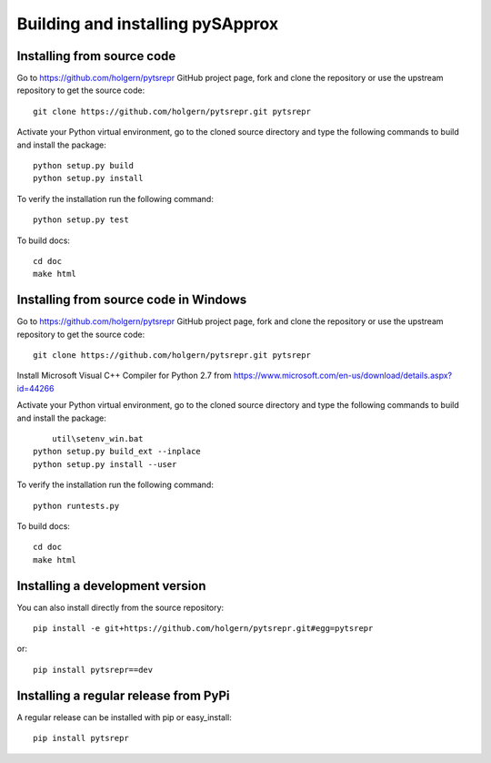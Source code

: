.. _dev-building-extension:

Building and installing pySApprox
==================================

Installing from source code
---------------------------

Go to https://github.com/holgern/pytsrepr GitHub project page, fork and clone the
repository or use the upstream repository to get the source code::

    git clone https://github.com/holgern/pytsrepr.git pytsrepr

Activate your Python virtual environment, go to the cloned source directory
and type the following commands to build and install the package::

    python setup.py build
    python setup.py install

To verify the installation run the following command::

    python setup.py test

To build docs::

    cd doc
    make html
	
Installing from source code in Windows
--------------------------------------

Go to https://github.com/holgern/pytsrepr GitHub project page, fork and clone the
repository or use the upstream repository to get the source code::

    git clone https://github.com/holgern/pytsrepr.git pytsrepr

Install Microsoft Visual C++ Compiler for Python 2.7 from https://www.microsoft.com/en-us/download/details.aspx?id=44266

Activate your Python virtual environment, go to the cloned source directory
and type the following commands to build and install the package::

	util\setenv_win.bat
    python setup.py build_ext --inplace
    python setup.py install --user

To verify the installation run the following command::

    python runtests.py

To build docs::

    cd doc
    make html

Installing a development version
--------------------------------

You can also install directly from the source repository::

    pip install -e git+https://github.com/holgern/pytsrepr.git#egg=pytsrepr

or::

    pip install pytsrepr==dev


Installing a regular release from PyPi
--------------------------------------

A regular release can be installed with pip or easy_install::

    pip install pytsrepr

